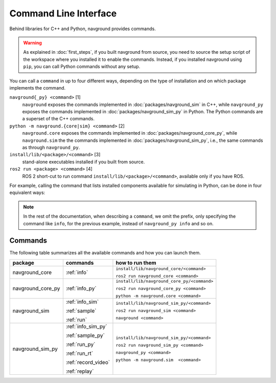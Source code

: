 ======================
Command Line Interface
======================

Behind libraries for C++ and Python, navground provides commands.

.. warning:: 

   As explained in :doc:`first_steps`, if you built navground from source, you need to source the setup script of the workspace where you installed it to enable the commands. Instead, if you installed navground using ``pip``, you can call Python commands without any setup.

You can call a ``command`` in up to four different ways, depending on the type of installation and on which package implements the command.

``navground{_py} <command>`` [1]
   ``navground`` exposes the commands implemented in :doc:`packages/navground_sim` in C++, while ``navground_py`` exposes the commands implemented in :doc:`packages/navground_sim_py` in Python. The Python commands are a superset of the C++ commands.
``python -m navground.{core|sim} <command>`` [2]
   ``navground.core`` exposes the commands implemented in :doc:`packages/navground_core_py`, while ``navground.sim`` the the commands implemented in :doc:`packages/navground_sim_py`, i.e., the same commands as through ``navground_py``.
``install/lib/<package>/<command>`` [3]
   stand-alone executables installed if you built from source.
``ros2 run <package> <command>`` [4]
   ROS 2 short-cut to run command ``install/lib/<package>/<command>``, available only if you have ROS.

For example, calling the command that lists installed components available for simulating in Python, can be done in four equivalent ways:

.. tabs::

   .. tab:: macOS and Linux

      .. code-block:: bash

         navground_py info
         python3 -m navground.sim info
         # only if you built from source 
         install/lib/navground_sim_py/info
         # only if you have ROS 
         ros2 run navground_sim_py info

   .. tab:: Windows

      .. code-block:: bash

         navground_py.exe info
         python -m navground.sim info
         # only if you built from source 
         install\Lib\navground_sim_py\info
         # only if you have ROS 
         ros2 run navground_sim_py info

.. note::

   In the rest of the documentation, when describing a ``command``, we omit the prefix, only specifying the command like ``info``,
   for the previous example, instead of ``navground_py info`` and so on.

Commands
========

The following table summarizes all the available commands and how you can launch them.

.. table::
   :widths: auto

   +-------------------+---------------------+---------------------------------------------+
   | package           | commands            | how to run them                             |
   +===================+=====================+=============================================+
   | navground_core    | :ref:`info`         | ``install/lib/navground_core/<command>``    |
   |                   |                     |                                             |
   |                   |                     | ``ros2 run navground_core <command>``       |
   +-------------------+---------------------+---------------------------------------------+
   | navground_core_py | :ref:`info_py`      | ``install/lib/navground_core_py/<command>`` |
   |                   |                     |                                             |
   |                   |                     | ``ros2 run navground_core_py <command>``    |
   |                   |                     |                                             |
   |                   |                     | ``python -m navground.core <command>``      |
   +-------------------+---------------------+---------------------------------------------+
   | navground_sim     | :ref:`info_sim`     | ``install/lib/navground_sim_py/<command>``  |
   |                   |                     |                                             |
   |                   | :ref:`sample`       | ``ros2 run navground_sim <command>``        |
   |                   |                     |                                             |
   |                   | :ref:`run`          | ``navground <command>``                     |
   +-------------------+---------------------+---------------------------------------------+
   | navground_sim_py  | :ref:`info_sim_py`  | ``install/lib/navground_sim_py/<command>``  |
   |                   |                     |                                             |
   |                   | :ref:`sample_py`    | ``ros2 run navground_sim_py <command>``     |
   |                   |                     |                                             |
   |                   | :ref:`run_py`       | ``navground_py <command>``                  |
   |                   |                     |                                             |
   |                   | :ref:`run_rt`       | ``python -m navground.sim  <command>``      |
   |                   |                     |                                             |
   |                   | :ref:`record_video` |                                             | 
   |                   |                     |                                             |
   |                   | :ref:`replay`       |                                             |
   +-------------------+---------------------+---------------------------------------------+



